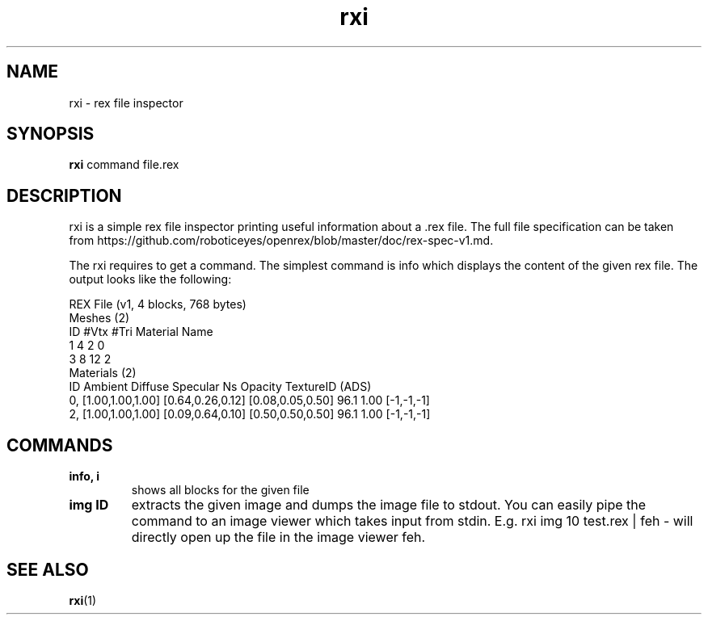 .TH rxi 1 rxi\-VERSION
.SH NAME
rxi \- rex file inspector
.SH SYNOPSIS
.B rxi
.RB command
.RB file.rex
.SH DESCRIPTION
rxi is a simple rex file inspector printing useful information about a .rex file. The full file specification can be
taken from https://github.com/roboticeyes/openrex/blob/master/doc/rex-spec-v1.md.
.P
The rxi requires to get a command. The simplest command is info which displays the content of the given rex file. The
output looks like the following:
.P
REX File (v1, 4 blocks, 768 bytes)
.br
Meshes (2)
.br
ID     #Vtx     #Tri     Material Name
.br
1        4        2            0
.br
3        8       12            2
.br
Materials (2)
.br
ID          Ambient          Diffuse         Specular    Ns Opacity TextureID (ADS)
.br
0, [1.00,1.00,1.00] [0.64,0.26,0.12] [0.08,0.05,0.50]  96.1    1.00 [-1,-1,-1]
.br
2, [1.00,1.00,1.00] [0.09,0.64,0.10] [0.50,0.50,0.50]  96.1    1.00 [-1,-1,-1]
.SH COMMANDS
.TP
.B info, i
shows all blocks for the given file
.TP
.B img ID
extracts the given image and dumps the image file to stdout. You can easily pipe the command to an image viewer which
takes input from stdin. E.g. rxi img 10 test.rex | feh - will directly open up the file in the image viewer feh.
.P
.SH SEE ALSO
.BR rxi (1)
